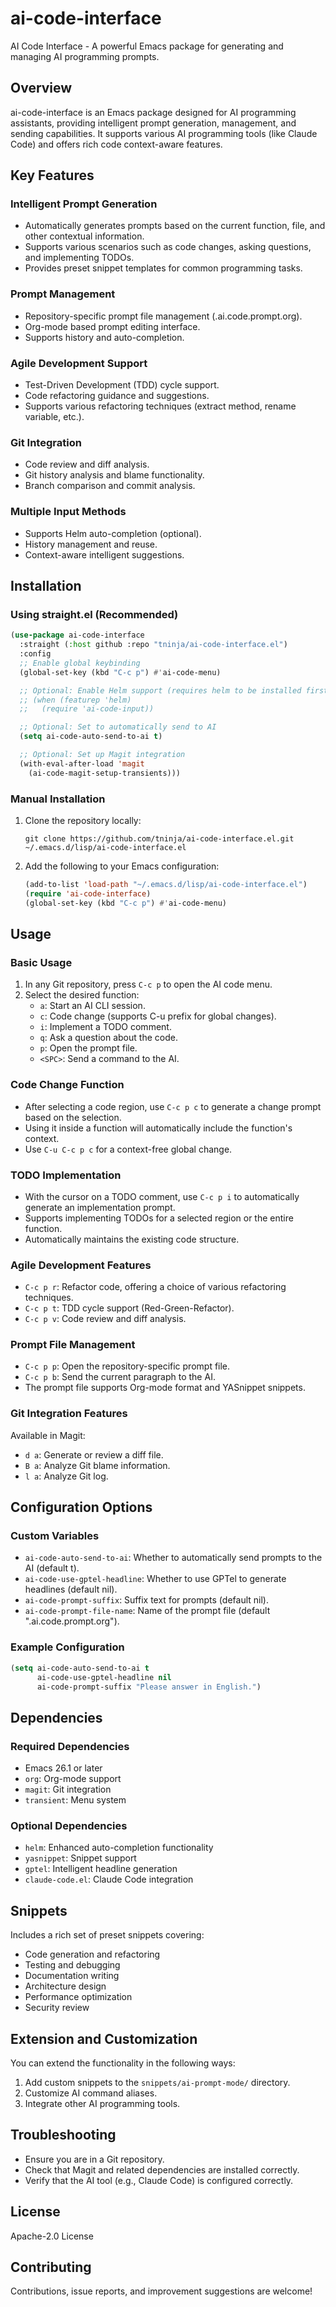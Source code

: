 * ai-code-interface

AI Code Interface - A powerful Emacs package for generating and managing AI programming prompts.

** Overview

ai-code-interface is an Emacs package designed for AI programming assistants, providing intelligent prompt generation, management, and sending capabilities. It supports various AI programming tools (like Claude Code) and offers rich code context-aware features.

** Key Features

*** Intelligent Prompt Generation
- Automatically generates prompts based on the current function, file, and other contextual information.
- Supports various scenarios such as code changes, asking questions, and implementing TODOs.
- Provides preset snippet templates for common programming tasks.

*** Prompt Management
- Repository-specific prompt file management (.ai.code.prompt.org).
- Org-mode based prompt editing interface.
- Supports history and auto-completion.

*** Agile Development Support
- Test-Driven Development (TDD) cycle support.
- Code refactoring guidance and suggestions.
- Supports various refactoring techniques (extract method, rename variable, etc.).

*** Git Integration
- Code review and diff analysis.
- Git history analysis and blame functionality.
- Branch comparison and commit analysis.

*** Multiple Input Methods
- Supports Helm auto-completion (optional).
- History management and reuse.
- Context-aware intelligent suggestions.

** Installation

*** Using straight.el (Recommended)

#+begin_src emacs-lisp
(use-package ai-code-interface
  :straight (:host github :repo "tninja/ai-code-interface.el")
  :config
  ;; Enable global keybinding
  (global-set-key (kbd "C-c p") #'ai-code-menu)
  
  ;; Optional: Enable Helm support (requires helm to be installed first)
  ;; (when (featurep 'helm)
  ;;   (require 'ai-code-input))
  
  ;; Optional: Set to automatically send to AI
  (setq ai-code-auto-send-to-ai t)
  
  ;; Optional: Set up Magit integration
  (with-eval-after-load 'magit
    (ai-code-magit-setup-transients)))
#+end_src

*** Manual Installation

1. Clone the repository locally:
   #+begin_src shell
   git clone https://github.com/tninja/ai-code-interface.el.git ~/.emacs.d/lisp/ai-code-interface.el
   #+end_src

2. Add the following to your Emacs configuration:
   #+begin_src emacs-lisp
   (add-to-list 'load-path "~/.emacs.d/lisp/ai-code-interface.el")
   (require 'ai-code-interface)
   (global-set-key (kbd "C-c p") #'ai-code-menu)
   #+end_src

** Usage

*** Basic Usage

1. In any Git repository, press ~C-c p~ to open the AI code menu.
2. Select the desired function:
   - ~a~: Start an AI CLI session.
   - ~c~: Code change (supports C-u prefix for global changes).
   - ~i~: Implement a TODO comment.
   - ~q~: Ask a question about the code.
   - ~p~: Open the prompt file.
   - ~<SPC>~: Send a command to the AI.

*** Code Change Function

- After selecting a code region, use ~C-c p c~ to generate a change prompt based on the selection.
- Using it inside a function will automatically include the function's context.
- Use ~C-u C-c p c~ for a context-free global change.

*** TODO Implementation

- With the cursor on a TODO comment, use ~C-c p i~ to automatically generate an implementation prompt.
- Supports implementing TODOs for a selected region or the entire function.
- Automatically maintains the existing code structure.

*** Agile Development Features

- ~C-c p r~: Refactor code, offering a choice of various refactoring techniques.
- ~C-c p t~: TDD cycle support (Red-Green-Refactor).
- ~C-c p v~: Code review and diff analysis.

*** Prompt File Management

- ~C-c p p~: Open the repository-specific prompt file.
- ~C-c p b~: Send the current paragraph to the AI.
- The prompt file supports Org-mode format and YASnippet snippets.

*** Git Integration Features

Available in Magit:
- ~d a~: Generate or review a diff file.
- ~B a~: Analyze Git blame information.
- ~l a~: Analyze Git log.

** Configuration Options

*** Custom Variables

- ~ai-code-auto-send-to-ai~: Whether to automatically send prompts to the AI (default t).
- ~ai-code-use-gptel-headline~: Whether to use GPTel to generate headlines (default nil).
- ~ai-code-prompt-suffix~: Suffix text for prompts (default nil).
- ~ai-code-prompt-file-name~: Name of the prompt file (default ".ai.code.prompt.org").

*** Example Configuration

#+begin_src emacs-lisp
(setq ai-code-auto-send-to-ai t
      ai-code-use-gptel-headline nil
      ai-code-prompt-suffix "Please answer in English.")
#+end_src

** Dependencies

*** Required Dependencies
- Emacs 26.1 or later
- ~org~: Org-mode support
- ~magit~: Git integration
- ~transient~: Menu system

*** Optional Dependencies
- ~helm~: Enhanced auto-completion functionality
- ~yasnippet~: Snippet support
- ~gptel~: Intelligent headline generation
- ~claude-code.el~: Claude Code integration

** Snippets

Includes a rich set of preset snippets covering:
- Code generation and refactoring
- Testing and debugging
- Documentation writing
- Architecture design
- Performance optimization
- Security review

** Extension and Customization

You can extend the functionality in the following ways:
1. Add custom snippets to the ~snippets/ai-prompt-mode/~ directory.
2. Customize AI command aliases.
3. Integrate other AI programming tools.

** Troubleshooting

- Ensure you are in a Git repository.
- Check that Magit and related dependencies are installed correctly.
- Verify that the AI tool (e.g., Claude Code) is configured correctly.

** License

Apache-2.0 License

** Contributing

Contributions, issue reports, and improvement suggestions are welcome!